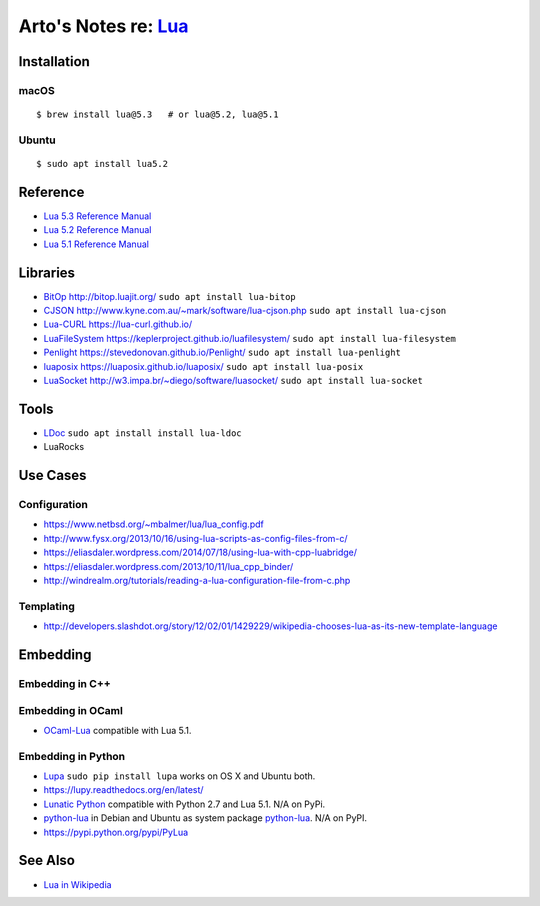 ***********************************************************************************
Arto's Notes re: `Lua <https://en.wikipedia.org/wiki/Lua_(programming_language)>`__
***********************************************************************************

Installation
============

macOS
-----

::

   $ brew install lua@5.3   # or lua@5.2, lua@5.1

Ubuntu
------

::

   $ sudo apt install lua5.2

Reference
=========

* `Lua 5.3 Reference Manual
  <http://www.lua.org/manual/5.3/>`__

* `Lua 5.2 Reference Manual
  <http://www.lua.org/manual/5.2/>`__

* `Lua 5.1 Reference Manual
  <http://www.lua.org/manual/5.1/>`__

Libraries
=========

* `BitOp <https://github.com/LuaDist/luabitop>`__
  http://bitop.luajit.org/
  ``sudo apt install lua-bitop``

* `CJSON <https://github.com/mpx/lua-cjson>`__
  http://www.kyne.com.au/~mark/software/lua-cjson.php
  ``sudo apt install lua-cjson``

* `Lua-CURL <https://github.com/Lua-cURL/Lua-cURLv3>`__
  https://lua-curl.github.io/

* `LuaFileSystem <https://github.com/keplerproject/luafilesystem>`__
  https://keplerproject.github.io/luafilesystem/
  ``sudo apt install lua-filesystem``

* `Penlight <https://github.com/stevedonovan/Penlight>`__
  https://stevedonovan.github.io/Penlight/
  ``sudo apt install lua-penlight``

* `luaposix <https://github.com/luaposix/luaposix>`__
  https://luaposix.github.io/luaposix/
  ``sudo apt install lua-posix``

* `LuaSocket <https://github.com/diegonehab/luasocket>`__
  http://w3.impa.br/~diego/software/luasocket/
  ``sudo apt install lua-socket``

Tools
=====

* `LDoc <https://github.com/stevedonovan/LDoc>`__
  ``sudo apt install install lua-ldoc``

* LuaRocks

Use Cases
=========

Configuration
-------------

* https://www.netbsd.org/~mbalmer/lua/lua_config.pdf
* http://www.fysx.org/2013/10/16/using-lua-scripts-as-config-files-from-c/
* https://eliasdaler.wordpress.com/2014/07/18/using-lua-with-cpp-luabridge/
* https://eliasdaler.wordpress.com/2013/10/11/lua_cpp_binder/
* http://windrealm.org/tutorials/reading-a-lua-configuration-file-from-c.php

Templating
----------

* http://developers.slashdot.org/story/12/02/01/1429229/wikipedia-chooses-lua-as-its-new-template-language

Embedding
=========

Embedding in C++
----------------

Embedding in OCaml
------------------

* `OCaml-Lua <http://ocaml-lua.forge.ocamlcore.org/>`__
  compatible with Lua 5.1.

Embedding in Python
-------------------

* `Lupa <https://pypi.python.org/pypi/lupa>`__
  ``sudo pip install lupa`` works on OS X and Ubuntu both.

* https://lupy.readthedocs.org/en/latest/

* `Lunatic Python <https://github.com/bastibe/lunatic-python>`__
  compatible with Python 2.7 and Lua 5.1.
  N/A on PyPi.

* `python-lua <https://github.com/wijnen/python-lua>`__
  in Debian and Ubuntu as system package
  `python-lua <https://bugs.debian.org/cgi-bin/bugreport.cgi?bug=672344>`__.
  N/A on PyPI.

* https://pypi.python.org/pypi/PyLua

See Also
========

* `Lua in Wikipedia
  <https://en.wikipedia.org/wiki/Lua_(programming_language)>`__
